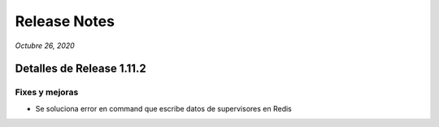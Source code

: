 Release Notes
*************

*Octubre 26, 2020*

Detalles de Release 1.11.2
=============================

Fixes y mejoras
--------------------------
- Se soluciona error en command que escribe datos de supervisores en Redis
